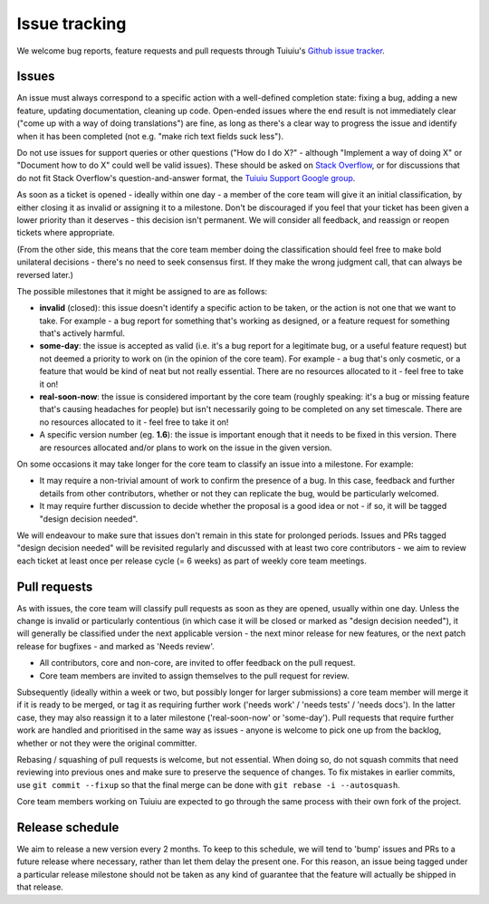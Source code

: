 Issue tracking
==============

We welcome bug reports, feature requests and pull requests through Tuiuiu's `Github issue tracker <https://github.com/tuiuiu/tuiuiu/issues>`_.

Issues
------

An issue must always correspond to a specific action with a well-defined completion state: fixing a bug, adding a new feature, updating documentation, cleaning up code. Open-ended issues where the end result is not immediately clear ("come up with a way of doing translations") are fine, as long as there's a clear way to progress the issue and identify when it has been completed (not e.g. "make rich text fields suck less").

Do not use issues for support queries or other questions ("How do I do X?" - although "Implement a way of doing X" or "Document how to do X" could well be valid issues). These should be asked on `Stack Overflow <http://stackoverflow.com/questions/tagged/tuiuiu>`_, or for discussions that do not fit Stack Overflow's question-and-answer format, the `Tuiuiu Support Google group <https://groups.google.com/forum/#!forum/tuiuiu>`_.

As soon as a ticket is opened - ideally within one day - a member of the core team will give it an initial classification, by either closing it as invalid or assigning it to a milestone. Don't be discouraged if you feel that your ticket has been given a lower priority than it deserves - this decision isn't permanent. We will consider all feedback, and reassign or reopen tickets where appropriate.

(From the other side, this means that the core team member doing the classification should feel free to make bold unilateral decisions - there's no need to seek consensus first. If they make the wrong judgment call, that can always be reversed later.)

The possible milestones that it might be assigned to are as follows:

* **invalid** (closed): this issue doesn't identify a specific action to be taken, or the action is not one that we want to take. For example - a bug report for something that's working as designed, or a feature request for something that's actively harmful.
* **some-day**: the issue is accepted as valid (i.e. it's a bug report for a legitimate bug, or a useful feature request) but not deemed a priority to work on (in the opinion of the core team). For example - a bug that's only cosmetic, or a feature that would be kind of neat but not really essential. There are no resources allocated to it - feel free to take it on!
* **real-soon-now**: the issue is considered important by the core team (roughly speaking: it's a bug or missing feature that's causing headaches for people) but isn't necessarily going to be completed on any set timescale. There are no resources allocated to it - feel free to take it on!
* A specific version number (eg. **1.6**): the issue is important enough that it needs to be fixed in this version. There are resources allocated and/or plans to work on the issue in the given version.

On some occasions it may take longer for the core team to classify an issue into a milestone. For example:

* It may require a non-trivial amount of work to confirm the presence of a bug. In this case, feedback and further details from other contributors, whether or not they can replicate the bug, would be particularly welcomed.
* It may require further discussion to decide whether the proposal is a good idea or not - if so, it will be tagged "design decision needed".

We will endeavour to make sure that issues don't remain in this state for prolonged periods. Issues and PRs tagged "design decision needed" will be revisited regularly and discussed with at least two core contributors - we aim to review each ticket at least once per release cycle (= 6 weeks) as part of weekly core team meetings.

Pull requests
-------------

As with issues, the core team will classify pull requests as soon as they are opened, usually within one day. Unless the change is invalid or particularly contentious (in which case it will be closed or marked as "design decision needed"), it will generally be classified under the next applicable version - the next minor release for new features, or the next patch release for bugfixes - and marked as 'Needs review'.

* All contributors, core and non-core, are invited to offer feedback on the pull request.
* Core team members are invited to assign themselves to the pull request for review.

Subsequently (ideally within a week or two, but possibly longer for larger submissions) a core team member will merge it if it is ready to be merged, or tag it as requiring further work ('needs work' / 'needs tests' / 'needs docs'). In the latter case, they may also reassign it to a later milestone ('real-soon-now' or 'some-day'). Pull requests that require further work are handled and prioritised in the same way as issues - anyone is welcome to pick one up from the backlog, whether or not they were the original committer.

Rebasing / squashing of pull requests is welcome, but not essential. When doing so, do not squash commits that need reviewing into previous ones and make sure to preserve the sequence of changes. To fix mistakes in earlier commits, use ``git commit --fixup`` so that the final merge can be done with ``git rebase -i --autosquash``.

Core team members working on Tuiuiu are expected to go through the same process with their own fork of the project.

Release schedule
----------------

We aim to release a new version every 2 months. To keep to this schedule, we will tend to 'bump' issues and PRs to a future release where necessary, rather than let them delay the present one. For this reason, an issue being tagged under a particular release milestone should not be taken as any kind of guarantee that the feature will actually be shipped in that release.

